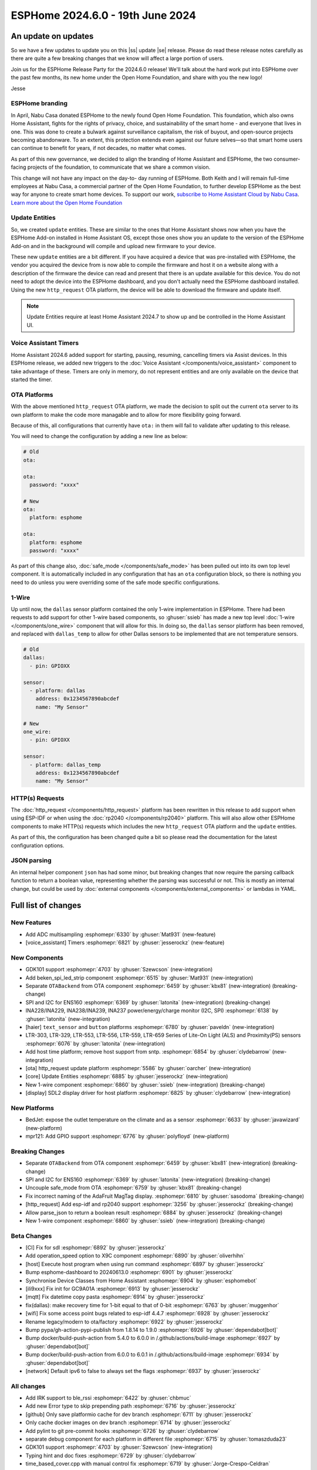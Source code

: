 ESPHome 2024.6.0 - 19th June 2024
=================================

.. seo::
    :description: Changelog for ESPHome 2024.5.0.
    :image: /_static/changelog-2024.5.0.png
    :author: Jesse Hills
    :author_twitter: @jesserockz

.. imgtable::
    :columns: 3

    ESPHome OTA Updates, components/ota, system-update.svg, dark-invert
    HTTP Request OTA Updates, components/ota_http_request, system-update.svg, dark-invert
    Managed Updates, components/update/http_request, system-update.svg, dark-invert

    1-Wire, components/one_wire, one-wire.svg
    GDK101, components/sensor/gdk101, gdk101.jpg
    Beken SPI, components/light/beken_spi_led_strip, color_lens.svg, dark-invert

    INA2XX, components/sensor/ina2xx, ina2xx.jpg
    LTR Light & Proximity Sensors, components/sensor/ltr_als_ps, ltr329.jpg, Lux
    Host SDL2 display, components/display/sdl, sdl.png

.. |ss| raw:: html

    <strike>

.. |se| raw:: html

    </strike>

An update on updates
--------------------

So we have a few updates to update you on this |ss| update |se| release.
Please do read these release notes carefully as there are quite a few breaking changes that
we know will affect a large portion of users.

Join us for the ESPHome Release Party for the 2024.6.0 release! We'll talk about the hard work put into
ESPHome over the past few months, its new home under the Open Home Foundation, and share with you the new logo!

.. raw:: html

    <iframe width="560" height="315" src="https://www.youtube-nocookie.com/embed/hTiG9Dd8wjw"
            title="YouTube video player" frameborder="0"
            allow="accelerometer; autoplay; clipboard-write; encrypted-media; gyroscope; picture-in-picture"
            allowfullscreen>
    </iframe>

Jesse

ESPHome branding
^^^^^^^^^^^^^^^^

In April, Nabu Casa donated ESPHome to the newly found Open Home Foundation. This foundation,
which also owns Home Assistant, fights for the rights of privacy, choice, and sustainability
of the smart home - and everyone that lives in one. This was done to create a bulwark against
surveillance capitalism, the risk of buyout, and open-source projects becoming abandonware.
To an extent, this protection extends even against our future selves—so that smart home users
can continue to benefit for years, if not decades, no matter what comes.

As part of this new governance, we decided to align the branding of Home Assistant and ESPHome,
the two consumer-facing projects of the foundation, to communicate that we share a common vision.

This change will not have any impact on the day-to- day running of ESPHome.
Both Keith and I will remain full-time employees at Nabu Casa, a commercial partner of
the Open Home Foundation, to further develop ESPHome as the best way for anyone to create
smart home devices. To support our work,
`subscribe to Home Assistant Cloud by Nabu Casa <https://www.nabucasa.com/>`__.
`Learn more about the Open Home Foundation <https://www.openhomefoundation.org/blog/announcing-the-open-home-foundation/>`__

Update Entities
^^^^^^^^^^^^^^^

So, we created ``update`` entities. These are similar to the ones that Home Assistant shows now when
you have the ESPHome Add-on installed in Home Assistant OS, except those ones show you an update to the
version of the ESPHome Add-on and in the background will compile and upload new firmware to your device.

These new ``update`` entities are a bit different. If you have acquired a device that was pre-installed
with ESPHome, the vendor you acquired the device from is now able to compile the firmware and host it
on a website along with a description of the firmware the device can read and present that there is an
update available for this device. You do not need to adopt the device into the ESPHome dashboard, and
you don't actually need the ESPHome dashboard installed. Using the new ``http_request`` OTA platform,
the device will be able to download the firmware and update itself.

.. note::

    Update Entities require at least Home Assistant 2024.7 to show up and be controlled in the Home Assistant UI.

Voice Assistant Timers
^^^^^^^^^^^^^^^^^^^^^^

Home Assistant 2024.6 added support for starting, pausing, resuming, cancelling timers via Assist devices.
In this ESPHome release, we added new triggers to the :doc:`Voice Assistant </components/voice_assistant>` component
to take advantage of these. Timers are only in memory, do not represent entities and are only available on the device
that started the timer.

OTA Platforms
^^^^^^^^^^^^^

With the above mentioned ``http_request`` OTA platform, we made the decision to split out the current
``ota`` server to its own platform to make the code more managable and to allow for more flexibility going forward.

Because of this, all configurations that currently have ``ota:`` in them will fail to validate after
updating to this release.

You will need to change the configuration by adding a new line as below:

.. code-block:: yaml

    # Old
    ota:

    ota:
      password: "xxxx"

    # New
    ota:
      platform: esphome

    ota:
      platform: esphome
      password: "xxxx"

As part of this change also, :doc:`safe_mode </components/safe_mode>` has been pulled out into its own top level component.
It is automatically included in any configuration that has an ``ota`` configuration block, so there is nothing you
need to do unless you were overriding some of the safe mode specific configurations.

1-Wire
^^^^^^

Up until now, the ``dallas`` sensor platform contained the only 1-wire implementation in ESPHome.
There had been requests to add support for other 1-wire based components, so :ghuser:`ssieb` has
made a new top level :doc:`1-wire </components/one_wire>` component that will allow for this.
In doing so, the ``dallas`` sensor platform has been removed, and replaced with ``dallas_temp``
to allow for other Dallas sensors to be implemented that are not temperature sensors.

.. code-block:: yaml

    # Old
    dallas:
      - pin: GPIOXX

    sensor:
      - platform: dallas
        address: 0x1234567890abcdef
        name: "My Sensor"

    # New
    one_wire:
      - pin: GPIOXX

    sensor:
      - platform: dallas_temp
        address: 0x1234567890abcdef
        name: "My Sensor"

HTTP(s) Requests
^^^^^^^^^^^^^^^^

The :doc:`http_request </components/http_request>` platform has been rewritten in this release to
add support when using ESP-IDF or when using the :doc:`rp2040 </components/rp2040>` platform. This will
also allow other ESPHome components to make HTTP(s) requests which includes the new ``http_request`` OTA platform and the
``update`` entities.

As part of this, the configuration has been changed quite a bit so please read the documentation for the latest
configuration options.

JSON parsing
^^^^^^^^^^^^

An internal helper component ``json`` has had some minor, but breaking changes that now require the parsing
callback function to return a boolean value, representing whether the parsing was successful or not.
This is mostly an internal change, but could be used by :doc:`external components </components/external_components>`
or lambdas in YAML.


Full list of changes
--------------------

New Features
^^^^^^^^^^^^

- Add ADC multisampling :esphomepr:`6330` by :ghuser:`Mat931` (new-feature)
- [voice_assistant] Timers :esphomepr:`6821` by :ghuser:`jesserockz` (new-feature)

New Components
^^^^^^^^^^^^^^

- GDK101 support :esphomepr:`4703` by :ghuser:`Szewcson` (new-integration)
- Add beken_spi_led_strip component :esphomepr:`6515` by :ghuser:`Mat931` (new-integration)
- Separate ``OTABackend`` from OTA component :esphomepr:`6459` by :ghuser:`kbx81` (new-integration) (breaking-change)
- SPI and I2C for ENS160 :esphomepr:`6369` by :ghuser:`latonita` (new-integration) (breaking-change)
- INA228/INA229, INA238/INA239, INA237 power/energy/charge monitor (I2C, SPI) :esphomepr:`6138` by :ghuser:`latonita` (new-integration)
- [haier] ``text_sensor`` and ``button`` platforms :esphomepr:`6780` by :ghuser:`paveldn` (new-integration)
- LTR-303, LTR-329, LTR-553, LTR-556, LTR-559, LTR-659 Series of Lite-On Light (ALS) and Proximity(PS) sensors :esphomepr:`6076` by :ghuser:`latonita` (new-integration)
- Add host time platform; remove host support from sntp. :esphomepr:`6854` by :ghuser:`clydebarrow` (new-integration)
- [ota] http_request update platform :esphomepr:`5586` by :ghuser:`oarcher` (new-integration)
- [core] Update Entities :esphomepr:`6885` by :ghuser:`jesserockz` (new-integration)
- New 1-wire component :esphomepr:`6860` by :ghuser:`ssieb` (new-integration) (breaking-change)
- [display] SDL2 display driver for host platform :esphomepr:`6825` by :ghuser:`clydebarrow` (new-integration)

New Platforms
^^^^^^^^^^^^^

- BedJet: expose the outlet temperature on the climate and as a sensor :esphomepr:`6633` by :ghuser:`javawizard` (new-platform)
- mpr121: Add GPIO support :esphomepr:`6776` by :ghuser:`polyfloyd` (new-platform)

Breaking Changes
^^^^^^^^^^^^^^^^

- Separate ``OTABackend`` from OTA component :esphomepr:`6459` by :ghuser:`kbx81` (new-integration) (breaking-change)
- SPI and I2C for ENS160 :esphomepr:`6369` by :ghuser:`latonita` (new-integration) (breaking-change)
- Uncouple safe_mode from OTA :esphomepr:`6759` by :ghuser:`kbx81` (breaking-change)
- Fix incorrect naming of the AdaFruit MagTag display. :esphomepr:`6810` by :ghuser:`sasodoma` (breaking-change)
- [http_request] Add esp-idf and rp2040 support :esphomepr:`3256` by :ghuser:`jesserockz` (breaking-change)
- Allow parse_json to return a boolean result :esphomepr:`6884` by :ghuser:`jesserockz` (breaking-change)
- New 1-wire component :esphomepr:`6860` by :ghuser:`ssieb` (new-integration) (breaking-change)

Beta Changes
^^^^^^^^^^^^

- [CI] Fix for sdl :esphomepr:`6892` by :ghuser:`jesserockz`
- Add operation_speed option to X9C component :esphomepr:`6890` by :ghuser:`oliverhihn`
- [host] Execute host program when using run command :esphomepr:`6897` by :ghuser:`jesserockz`
- Bump esphome-dashboard to 20240613.0 :esphomepr:`6901` by :ghuser:`jesserockz`
- Synchronise Device Classes from Home Assistant :esphomepr:`6904` by :ghuser:`esphomebot`
- [ili9xxx] Fix init for GC9A01A :esphomepr:`6913` by :ghuser:`jesserockz`
- [mqtt] Fix datetime copy pasta :esphomepr:`6914` by :ghuser:`jesserockz`
- fix(dallas): make recovery time for 1-bit equal to that of 0-bit :esphomepr:`6763` by :ghuser:`muggenhor`
- [wifi] Fix some access point bugs related to esp-idf 4.4.7 :esphomepr:`6928` by :ghuser:`jesserockz`
- Rename legacy/modern to ota/factory :esphomepr:`6922` by :ghuser:`jesserockz`
- Bump pypa/gh-action-pypi-publish from 1.8.14 to 1.9.0 :esphomepr:`6926` by :ghuser:`dependabot[bot]`
- Bump docker/build-push-action from 5.4.0 to 6.0.0 in /.github/actions/build-image :esphomepr:`6927` by :ghuser:`dependabot[bot]`
- Bump docker/build-push-action from 6.0.0 to 6.0.1 in /.github/actions/build-image :esphomepr:`6934` by :ghuser:`dependabot[bot]`
- [network] Default ipv6 to false to always set the flags :esphomepr:`6937` by :ghuser:`jesserockz`

All changes
^^^^^^^^^^^

- Add IRK support to ble_rssi :esphomepr:`6422` by :ghuser:`chbmuc`
- Add new Error type to skip prepending path :esphomepr:`6716` by :ghuser:`jesserockz`
- [github] Only save platformio cache for dev branch :esphomepr:`6711` by :ghuser:`jesserockz`
- Only cache docker images on dev branch :esphomepr:`6714` by :ghuser:`jesserockz`
-     Add pylint to git pre-commit hooks :esphomepr:`6726` by :ghuser:`clydebarrow`
- separate debug component for each platform in different file :esphomepr:`6715` by :ghuser:`tomaszduda23`
- GDK101 support :esphomepr:`4703` by :ghuser:`Szewcson` (new-integration)
- Typing hint and doc fixes :esphomepr:`6729` by :ghuser:`clydebarrow`
- time_based_cover.cpp with manual control fix :esphomepr:`6719` by :ghuser:`Jorge-Crespo-Celdran`
- [CST816] Add support for Hynitron Microelectronics CST826 capacitive touch :esphomepr:`6682` by :ghuser:`lboue`
- Bump pytest from 8.1.1 to 8.2.0 :esphomepr:`6732` by :ghuser:`dependabot[bot]`
- [web_server] Minor python formatting :esphomepr:`6735` by :ghuser:`jesserockz`
- [esp32_ble] Fix compilation error on esp32c6 :esphomepr:`6734` by :ghuser:`jesserockz`
- [core] Fix minor formatting issues :esphomepr:`6738` by :ghuser:`jesserockz`
- [config] Improve error reporting :esphomepr:`6736` by :ghuser:`clydebarrow`
- [tests] ``test2.yaml`` has become too large :esphomepr:`6750` by :ghuser:`kbx81`
- Bump esphome-dashboard from 20240412.0 to 20240429.1 :esphomepr:`6743` by :ghuser:`dependabot[bot]`
- BedJet: expose the outlet temperature on the climate and as a sensor :esphomepr:`6633` by :ghuser:`javawizard` (new-platform)
- Add beken_spi_led_strip component :esphomepr:`6515` by :ghuser:`Mat931` (new-integration)
- i2c: fix format string specifiers :esphomepr:`6746` by :ghuser:`ius`
- Allow one timing to cancel others :esphomepr:`6744` by :ghuser:`lbilger`
- fix rp2040_pio_led flicker and proper multi-strip support :esphomepr:`6194` by :ghuser:`Papa-DMan`
- Mirage remote receiver & transmitter :esphomepr:`6479` by :ghuser:`heggi`
- WPA2 Enterprise - Explicitly set TTLS Phase 2 :esphomepr:`6436` by :ghuser:`shxshxshxshx`
- Fix Prometheus Output to Match Spec :esphomepr:`6032` by :ghuser:`sdwilsh`
- Skip gpio validation :esphomepr:`5615` by :ghuser:`amcfague`
- [core] Migrate to pyproject.toml :esphomepr:`6737` by :ghuser:`jesserockz`
- [core] Move pytest config into pyproject.toml :esphomepr:`6740` by :ghuser:`jesserockz`
- [core] Move pylint config into pyproject.toml :esphomepr:`6739` by :ghuser:`jesserockz`
- [core] Fix running pylint via pre-commit from GUI apps :esphomepr:`6754` by :ghuser:`jesserockz`
- Separate ``OTABackend`` from OTA component :esphomepr:`6459` by :ghuser:`kbx81` (new-integration) (breaking-change)
- Add ADC multisampling :esphomepr:`6330` by :ghuser:`Mat931` (new-feature)
- [core] Fix some extends cases :esphomepr:`6748` by :ghuser:`jesserockz`
- Port wifi_component_esp32_arduino from tcpip_adapter to esp_netif :esphomepr:`6476` by :ghuser:`paravoid`
- SPI and I2C for ENS160 :esphomepr:`6369` by :ghuser:`latonita` (new-integration) (breaking-change)
- Fix wifi compile error on IDF 5.1+ :esphomepr:`6756` by :ghuser:`kbx81`
- [core] Update some coroutine priorities :esphomepr:`6755` by :ghuser:`jesserockz`
- INA228/INA229, INA238/INA239, INA237 power/energy/charge monitor (I2C, SPI) :esphomepr:`6138` by :ghuser:`latonita` (new-integration)
- [nextion] Fix type on sprintf for IDF v5 :esphomepr:`6758` by :ghuser:`edwardtfn`
- [core] Remove references to deleted setup.py :esphomepr:`6757` by :ghuser:`jesserockz`
- Fix pip3 install :esphomepr:`6771` by :ghuser:`syssi`
- [tests] make test_build_components work with venv without installing esphome :esphomepr:`6761` by :ghuser:`tomaszduda23`
- separate deep_sleep component for each platform in different file :esphomepr:`6762` by :ghuser:`tomaszduda23`
- Bump actions/checkout from 4.1.5 to 4.1.6 :esphomepr:`6764` by :ghuser:`dependabot[bot]`
- add rp2040 support to the wizard :esphomepr:`6239` by :ghuser:`fodfodfod`
- [ili9xxx] Add 18bit mode selection and custom init sequence :esphomepr:`6745` by :ghuser:`clydebarrow`
- Tiny fix in automation.h - unused return value removed :esphomepr:`6760` by :ghuser:`latonita`
- Uncouple safe_mode from OTA :esphomepr:`6759` by :ghuser:`kbx81` (breaking-change)
- Add support for acting as Modbus server :esphomepr:`4874` by :ghuser:`JeroenVanOort`
- Add on_safe_mode trigger :esphomepr:`6790` by :ghuser:`kbx81`
- [sx1509] Output open drain pin mode :esphomepr:`6788` by :ghuser:`Swamp-Ig`
- [ledc] Change some logging lines from debug to verbose :esphomepr:`6796` by :ghuser:`jesserockz`
- [haier] ``text_sensor`` and ``button`` platforms :esphomepr:`6780` by :ghuser:`paveldn` (new-integration)
- mpr121: Add GPIO support :esphomepr:`6776` by :ghuser:`polyfloyd` (new-platform)
- [nextion] Add basic functions to Intelligent series :esphomepr:`6791` by :ghuser:`edwardtfn`
- Fix incorrect naming of the AdaFruit MagTag display. :esphomepr:`6810` by :ghuser:`sasodoma` (breaking-change)
- [tuya] add support for extended services :esphomepr:`6808` by :ghuser:`augs`
- fix libretiny regression from #6715 :esphomepr:`6806` by :ghuser:`augs`
- Make i2s_audio compatible with  IDF 5+ :esphomepr:`6534` by :ghuser:`pimdo`
- Fix compile errors on ESP32-C6 with latest ESP-IDF :esphomepr:`6822` by :ghuser:`DAVe3283`
- Use uint8_t instead of uint32_t for 8-bit values on mitsubishi :esphomepr:`6824` by :ghuser:`DAVe3283`
- Make SPI Ethernet (W5500) compatible with ESP-IDF v5 :esphomepr:`6778` by :ghuser:`fightforlife`
- [wake_on_lan] Make component platform independent :esphomepr:`6815` by :ghuser:`clydebarrow`
- Fix a bunch of components for IDF 5 compatibility and #6802 :esphomepr:`6805` by :ghuser:`kbx81`
- Bump docker/login-action from 3.1.0 to 3.2.0 :esphomepr:`6823` by :ghuser:`dependabot[bot]`
- Bump pytest-cov from 4.1.0 to 5.0.0 :esphomepr:`6580` by :ghuser:`dependabot[bot]`
- Bump peter-evans/create-pull-request from 6.0.4 to 6.0.5 :esphomepr:`6635` by :ghuser:`dependabot[bot]`
- Bump black from 24.4.0 to 24.4.2 :esphomepr:`6646` by :ghuser:`dependabot[bot]`
- [voice_assistant] Timers :esphomepr:`6821` by :ghuser:`jesserockz` (new-feature)
- [web_server] add entity sorting for v3 :esphomepr:`6445` by :ghuser:`RFDarter`
- [micro_wake_word] Ensure model string is Path :esphomepr:`6826` by :ghuser:`synesthesiam`
-  Fix DHT reading timing for SI7021 on ESP32 :esphomepr:`6604` by :ghuser:`erdembey`
- [core] Const-ify some Component fields :esphomepr:`6831` by :ghuser:`jesserockz`
- LTR-303, LTR-329, LTR-553, LTR-556, LTR-559, LTR-659 Series of Lite-On Light (ALS) and Proximity(PS) sensors :esphomepr:`6076` by :ghuser:`latonita` (new-integration)
- Update const.py added missing millimeter :esphomepr:`6834` by :ghuser:`NonaSuomy`
- Fix log message in VA for IDF 5 :esphomepr:`6839` by :ghuser:`kbx81`
- Replace random non-ascii-print characters with standard substitutes :esphomepr:`6840` by :ghuser:`ptr727`
- Wireguard support for bk72 microcontrollers :esphomepr:`6842` by :ghuser:`droscy`
- Add messages when WiFi and Ethernet components set 'warning' flag. :esphomepr:`6850` by :ghuser:`kpfleming`
- [sntp] fix for ESP-IDF > 5.0 :esphomepr:`6769` by :ghuser:`HeMan`
- Avoid unsafe git error when container user and file config volume permissions don't match :esphomepr:`6843` by :ghuser:`ptr727`
- Add Ethernet MAC address to ethernet_info :esphomepr:`6835` by :ghuser:`ptr727`
- Add host time platform; remove host support from sntp. :esphomepr:`6854` by :ghuser:`clydebarrow` (new-integration)
- [wireguard] Implement workaround for crash on IDF 5+ :esphomepr:`6846` by :ghuser:`kbx81`
- [ft5x06] Interrupt pin and code quality improvements :esphomepr:`6851` by :ghuser:`jesserockz`
- [ethernet] Add config option to set arbitrary PHY register values :esphomepr:`6836` by :ghuser:`heythisisnate`
- Add carrier_frequency option to remote_transmitter.transmit_aeha :esphomepr:`6792` by :ghuser:`svxa`
- Add ``invert_position_report`` to ``tuya.cover`` :esphomepr:`6020` by :ghuser:`wrouesnel`
- [Tuya Climate] Support both datapoint and pins for active state :esphomepr:`6789` by :ghuser:`zry98`
- [config] Allow file: scheme for git external components :esphomepr:`6844` by :ghuser:`clydebarrow`
- [ota] http_request update platform :esphomepr:`5586` by :ghuser:`oarcher` (new-integration)
- [logger] Fix defines for development :esphomepr:`6870` by :ghuser:`jesserockz`
- [docker] Avoid unsafe git error when container user and file config volume permissions don't match :esphomepr:`6873` by :ghuser:`ptr727`
- [datetime] Add logs on DateCall perform :esphomepr:`6868` by :ghuser:`RFDarter`
- fix: arduino media player sets wrong state for announcements :esphomepr:`6849` by :ghuser:`gnumpi`
- [datetime] datetime-datetime  strptime support value string without seconds :esphomepr:`6867` by :ghuser:`RFDarter`
- Update webserver local assets to 20240608-093147 :esphomepr:`6874` by :ghuser:`esphomebot`
- fix: arduino media player still sets wrong state. :esphomepr:`6875` by :ghuser:`gnumpi`
- [http_request] Add esp-idf and rp2040 support :esphomepr:`3256` by :ghuser:`jesserockz` (breaking-change)
- [i2s_speaker] A few fixes :esphomepr:`6872` by :ghuser:`jesserockz`
- [voice_assistant] Write less data to speaker each loop :esphomepr:`6877` by :ghuser:`jesserockz`
- Bump docker/build-push-action from 5.3.0 to 5.4.0 in /.github/actions/build-image :esphomepr:`6883` by :ghuser:`dependabot[bot]`
- Allow parse_json to return a boolean result :esphomepr:`6884` by :ghuser:`jesserockz` (breaking-change)
- Update webserver local assets to 20240610-230854 :esphomepr:`6886` by :ghuser:`esphomebot`
- [core] Update Entities :esphomepr:`6885` by :ghuser:`jesserockz` (new-integration)
- [Dockerfile] Sync platformio version with requirements.txt :esphomepr:`6888` by :ghuser:`ptr727`
- [Deep sleep] Compilation error with IDF >= 5.* :esphomepr:`6879` by :ghuser:`asergunov`
- [animation] Allow loading external url at build time :esphomepr:`6876` by :ghuser:`landonr`
- [waveshare_epaper] Add support for 13.3in-k :esphomepr:`6443` by :ghuser:`pgericson`
- Climate IR LG - Support fan only mode and all "on" commands :esphomepr:`3712` by :ghuser:`danieldabate`
- [safe_mode] Allow user-defined interval for successful boot :esphomepr:`6882` by :ghuser:`NMartin354`
- New 1-wire component :esphomepr:`6860` by :ghuser:`ssieb` (new-integration) (breaking-change)
- [he60r] Don't publish state unless it has changed. [BUGFIX] :esphomepr:`6869` by :ghuser:`clydebarrow`
- [image] Make PIL import local :esphomepr:`6864` by :ghuser:`guillempages`
- [config] Retain path information in validated configuration :esphomepr:`6785` by :ghuser:`clydebarrow`
- WebSocket overrides check_origin for reverse proxy configuration :esphomepr:`6845` by :ghuser:`gabest11`
- [config] Early termination of validation steps on error :esphomepr:`6837` by :ghuser:`clydebarrow`
- Fix media_player.volume_set when media player is not started :esphomepr:`6859` by :ghuser:`tetele`
- [display] SDL2 display driver for host platform :esphomepr:`6825` by :ghuser:`clydebarrow` (new-integration)
- [ili9xxx] Implement st7735 support :esphomepr:`6838` by :ghuser:`clydebarrow`
- [CI] Fix for sdl :esphomepr:`6892` by :ghuser:`jesserockz`
- Add operation_speed option to X9C component :esphomepr:`6890` by :ghuser:`oliverhihn`
- [host] Execute host program when using run command :esphomepr:`6897` by :ghuser:`jesserockz`
- Bump esphome-dashboard to 20240613.0 :esphomepr:`6901` by :ghuser:`jesserockz`
- Synchronise Device Classes from Home Assistant :esphomepr:`6904` by :ghuser:`esphomebot`
- [ili9xxx] Fix init for GC9A01A :esphomepr:`6913` by :ghuser:`jesserockz`
- [mqtt] Fix datetime copy pasta :esphomepr:`6914` by :ghuser:`jesserockz`
- fix(dallas): make recovery time for 1-bit equal to that of 0-bit :esphomepr:`6763` by :ghuser:`muggenhor`
- [wifi] Fix some access point bugs related to esp-idf 4.4.7 :esphomepr:`6928` by :ghuser:`jesserockz`
- Rename legacy/modern to ota/factory :esphomepr:`6922` by :ghuser:`jesserockz`
- Bump pypa/gh-action-pypi-publish from 1.8.14 to 1.9.0 :esphomepr:`6926` by :ghuser:`dependabot[bot]`
- Bump docker/build-push-action from 5.4.0 to 6.0.0 in /.github/actions/build-image :esphomepr:`6927` by :ghuser:`dependabot[bot]`
- Bump docker/build-push-action from 6.0.0 to 6.0.1 in /.github/actions/build-image :esphomepr:`6934` by :ghuser:`dependabot[bot]`
- [network] Default ipv6 to false to always set the flags :esphomepr:`6937` by :ghuser:`jesserockz`

Past Changelogs
---------------

- :doc:`2024.5.0`
- :doc:`2024.4.0`
- :doc:`2024.3.0`
- :doc:`2024.2.0`
- :doc:`2023.12.0`
- :doc:`2023.11.0`
- :doc:`2023.10.0`
- :doc:`2023.9.0`
- :doc:`2023.8.0`
- :doc:`2023.7.0`
- :doc:`2023.6.0`
- :doc:`2023.5.0`
- :doc:`2023.4.0`
- :doc:`2023.3.0`
- :doc:`2023.2.0`
- :doc:`2022.12.0`
- :doc:`2022.11.0`
- :doc:`2022.10.0`
- :doc:`2022.9.0`
- :doc:`2022.8.0`
- :doc:`2022.6.0`
- :doc:`2022.5.0`
- :doc:`2022.4.0`
- :doc:`2022.3.0`
- :doc:`2022.2.0`
- :doc:`2022.1.0`
- :doc:`2021.12.0`
- :doc:`2021.11.0`
- :doc:`2021.10.0`
- :doc:`2021.9.0`
- :doc:`2021.8.0`
- :doc:`v1.20.0`
- :doc:`v1.19.0`
- :doc:`v1.18.0`
- :doc:`v1.17.0`
- :doc:`v1.16.0`
- :doc:`v1.15.0`
- :doc:`v1.14.0`
- :doc:`v1.13.0`
- :doc:`v1.12.0`
- :doc:`v1.11.0`
- :doc:`v1.10.0`
- :doc:`v1.9.0`
- :doc:`v1.8.0`
- :doc:`v1.7.0`

